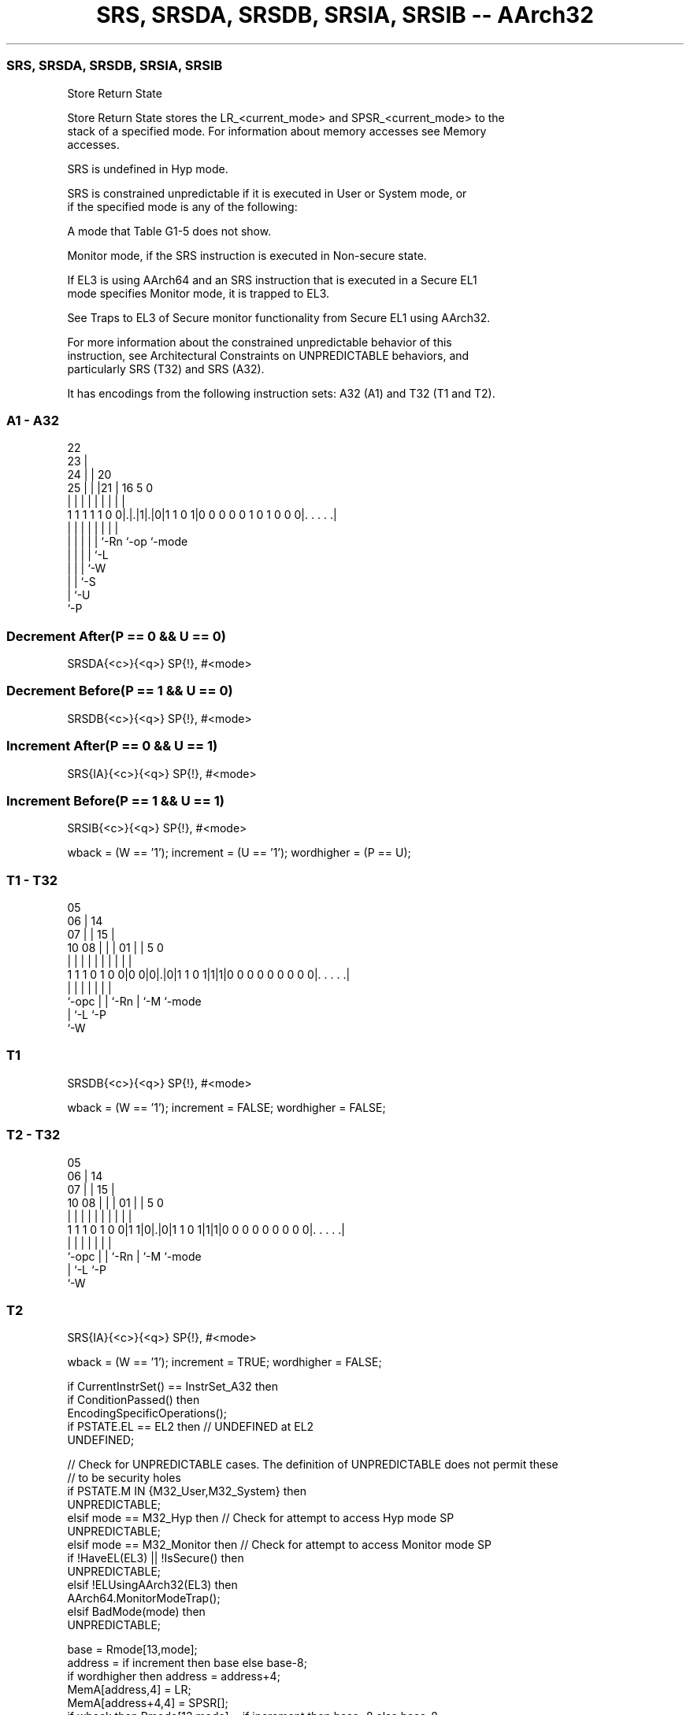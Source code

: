 .nh
.TH "SRS, SRSDA, SRSDB, SRSIA, SRSIB -- AArch32" "7" " "  "instruction" "general"
.SS SRS, SRSDA, SRSDB, SRSIA, SRSIB
 Store Return State

 Store Return State stores the LR_<current_mode> and SPSR_<current_mode> to the
 stack of a specified mode. For information about memory accesses see Memory
 accesses.

 SRS is undefined in Hyp mode.

 SRS is constrained unpredictable if it is executed in User or System mode, or
 if the specified mode is any of the following:

 A mode that Table G1-5 does not show.

 Monitor mode, if the SRS instruction is executed in Non-secure state.


 If EL3 is using AArch64 and an SRS instruction that is executed in a Secure EL1
 mode specifies Monitor mode, it is trapped to EL3.

 See Traps to EL3 of Secure monitor functionality from Secure EL1 using AArch32.

 For more information about the constrained unpredictable behavior of this
 instruction, see Architectural Constraints on UNPREDICTABLE behaviors, and
 particularly SRS (T32) and SRS (A32).


It has encodings from the following instruction sets:  A32 (A1) and  T32 (T1 and T2).

.SS A1 - A32
 
                     22                                            
                   23 |                                            
                 24 | |  20                                        
               25 | | |21 |      16                     5         0
                | | | | | |       |                     |         |
   1 1 1 1 1 0 0|.|.|1|.|0|1 1 0 1|0 0 0 0 0 1 0 1 0 0 0|. . . . .|
                | | | | | |       |                     |
                | | | | | `-Rn    `-op                  `-mode
                | | | | `-L
                | | | `-W
                | | `-S
                | `-U
                `-P
  
  
 
.SS Decrement After(P == 0 && U == 0)
 
 SRSDA{<c>}{<q>} SP{!}, #<mode>
.SS Decrement Before(P == 1 && U == 0)
 
 SRSDB{<c>}{<q>} SP{!}, #<mode>
.SS Increment After(P == 0 && U == 1)
 
 SRS{IA}{<c>}{<q>} SP{!}, #<mode>
.SS Increment Before(P == 1 && U == 1)
 
 SRSIB{<c>}{<q>} SP{!}, #<mode>
 
 wback = (W == '1');  increment = (U == '1');  wordhigher = (P == U);
.SS T1 - T32
 
                         05                                        
                       06 |          14                            
                     07 | |        15 |                            
               10  08 | | |      01 | |                 5         0
                |   | | | |       | | |                 |         |
   1 1 1 0 1 0 0|0 0|0|.|0|1 1 0 1|1|1|0 0 0 0 0 0 0 0 0|. . . . .|
                |     | | |       | |                   |
                `-opc | | `-Rn    | `-M                 `-mode
                      | `-L       `-P
                      `-W
  
  
 
.SS T1
 
 SRSDB{<c>}{<q>} SP{!}, #<mode>
 
 wback = (W == '1');  increment = FALSE;  wordhigher = FALSE;
.SS T2 - T32
 
                         05                                        
                       06 |          14                            
                     07 | |        15 |                            
               10  08 | | |      01 | |                 5         0
                |   | | | |       | | |                 |         |
   1 1 1 0 1 0 0|1 1|0|.|0|1 1 0 1|1|1|0 0 0 0 0 0 0 0 0|. . . . .|
                |     | | |       | |                   |
                `-opc | | `-Rn    | `-M                 `-mode
                      | `-L       `-P
                      `-W
  
  
 
.SS T2
 
 SRS{IA}{<c>}{<q>} SP{!}, #<mode>
 
 wback = (W == '1');  increment = TRUE;  wordhigher = FALSE;
 
 if CurrentInstrSet() == InstrSet_A32 then
     if ConditionPassed() then
         EncodingSpecificOperations();
         if PSTATE.EL == EL2 then          // UNDEFINED at EL2
             UNDEFINED;
     
         // Check for UNPREDICTABLE cases. The definition of UNPREDICTABLE does not permit these
         // to be security holes
         if PSTATE.M IN {M32_User,M32_System} then
             UNPREDICTABLE;
         elsif mode == M32_Hyp then        // Check for attempt to access Hyp mode SP
             UNPREDICTABLE;
         elsif mode == M32_Monitor then    // Check for attempt to access Monitor mode SP
             if !HaveEL(EL3) || !IsSecure()  then
                 UNPREDICTABLE;
             elsif !ELUsingAArch32(EL3) then
                 AArch64.MonitorModeTrap();
         elsif BadMode(mode) then
             UNPREDICTABLE;
     
         base = Rmode[13,mode];
         address = if increment then base else base-8;
         if wordhigher then address = address+4;
         MemA[address,4]   = LR;
         MemA[address+4,4] = SPSR[];
         if wback then Rmode[13,mode] = if increment then base+8 else base-8;
 else
     if ConditionPassed() then
         EncodingSpecificOperations();
         if PSTATE.EL == EL2 then          // UNDEFINED at EL2
             UNDEFINED;
     
         // Check for UNPREDICTABLE cases. The definition of UNPREDICTABLE does not permit these
         // to be security holes
         if PSTATE.M IN {M32_User,M32_System} then
             UNPREDICTABLE;
         elsif mode == M32_Hyp then        // Check for attempt to access Hyp mode SP
             UNPREDICTABLE;
         elsif mode == M32_Monitor then    // Check for attempt to access Monitor mode SP
             if !HaveEL(EL3) || !IsSecure()  then
                 UNPREDICTABLE;
             elsif !ELUsingAArch32(EL3) then
                 AArch64.MonitorModeTrap();
         elsif BadMode(mode) then
             UNPREDICTABLE;
     
         base = Rmode[13,mode];
         address = if increment then base else base-8;
         if wordhigher then address = address+4;
         MemA[address,4]   = LR;
         MemA[address+4,4] = SPSR[];
         if wback then Rmode[13,mode] = if increment then base+8 else base-8;
 

.SS Assembler Symbols

 IA
  For encoding A1: is an optional suffix to indicate the Increment After
  variant.

 IA
  For encoding T2: is an optional suffix for the Increment After form.

 <c>
  For encoding A1: see Standard assembler syntax fields. <c> must be AL or
  omitted.

 <c>
  For encoding T1 and T2: see Standard assembler syntax fields.

 <q>
  See Standard assembler syntax fields.

 !
  Encoded in W
  The address adjusted by the size of the data loaded is written back to the
  base register. If specified, it is encoded in the "W" field as 1, otherwise
  this field defaults to 0.

 <mode>
  Encoded in mode
  Is the number of the mode whose Banked SP is used as the base register,
  encoded in the "mode" field. For details of PE modes and their numbers see
  AArch32 PE mode descriptions.



.SS Operation

 if CurrentInstrSet() == InstrSet_A32 then
     if ConditionPassed() then
         EncodingSpecificOperations();
         if PSTATE.EL == EL2 then          // UNDEFINED at EL2
             UNDEFINED;
     
         // Check for UNPREDICTABLE cases. The definition of UNPREDICTABLE does not permit these
         // to be security holes
         if PSTATE.M IN {M32_User,M32_System} then
             UNPREDICTABLE;
         elsif mode == M32_Hyp then        // Check for attempt to access Hyp mode SP
             UNPREDICTABLE;
         elsif mode == M32_Monitor then    // Check for attempt to access Monitor mode SP
             if !HaveEL(EL3) || !IsSecure()  then
                 UNPREDICTABLE;
             elsif !ELUsingAArch32(EL3) then
                 AArch64.MonitorModeTrap();
         elsif BadMode(mode) then
             UNPREDICTABLE;
     
         base = Rmode[13,mode];
         address = if increment then base else base-8;
         if wordhigher then address = address+4;
         MemA[address,4]   = LR;
         MemA[address+4,4] = SPSR[];
         if wback then Rmode[13,mode] = if increment then base+8 else base-8;
 else
     if ConditionPassed() then
         EncodingSpecificOperations();
         if PSTATE.EL == EL2 then          // UNDEFINED at EL2
             UNDEFINED;
     
         // Check for UNPREDICTABLE cases. The definition of UNPREDICTABLE does not permit these
         // to be security holes
         if PSTATE.M IN {M32_User,M32_System} then
             UNPREDICTABLE;
         elsif mode == M32_Hyp then        // Check for attempt to access Hyp mode SP
             UNPREDICTABLE;
         elsif mode == M32_Monitor then    // Check for attempt to access Monitor mode SP
             if !HaveEL(EL3) || !IsSecure()  then
                 UNPREDICTABLE;
             elsif !ELUsingAArch32(EL3) then
                 AArch64.MonitorModeTrap();
         elsif BadMode(mode) then
             UNPREDICTABLE;
     
         base = Rmode[13,mode];
         address = if increment then base else base-8;
         if wordhigher then address = address+4;
         MemA[address,4]   = LR;
         MemA[address+4,4] = SPSR[];
         if wback then Rmode[13,mode] = if increment then base+8 else base-8;

